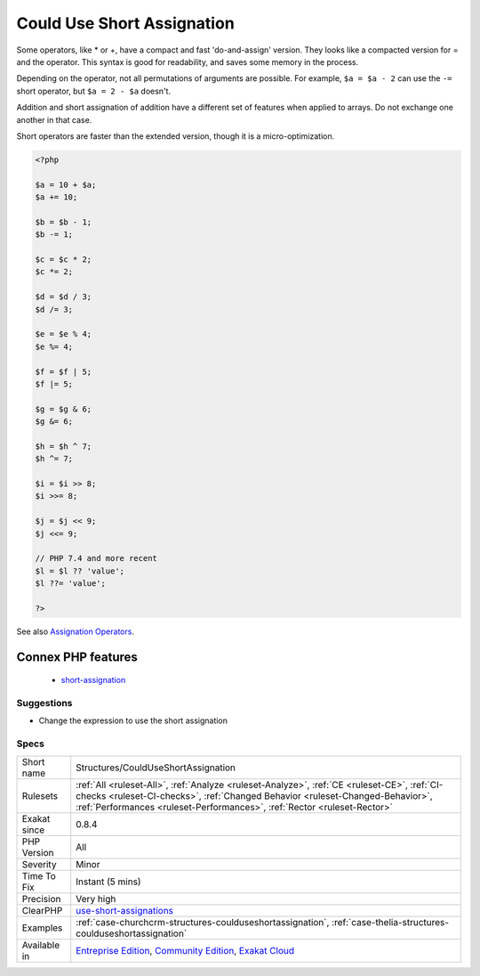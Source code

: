 .. _structures-coulduseshortassignation:

.. _could-use-short-assignation:

Could Use Short Assignation
+++++++++++++++++++++++++++

.. meta\:\:
	:description:
		Could Use Short Assignation: Use short assignment operator, to speed up code, and keep syntax clear.
	:twitter:card: summary_large_image
	:twitter:site: @exakat
	:twitter:title: Could Use Short Assignation
	:twitter:description: Could Use Short Assignation: Use short assignment operator, to speed up code, and keep syntax clear
	:twitter:creator: @exakat
	:twitter:image:src: https://www.exakat.io/wp-content/uploads/2020/06/logo-exakat.png
	:og:image: https://www.exakat.io/wp-content/uploads/2020/06/logo-exakat.png
	:og:title: Could Use Short Assignation
	:og:type: article
	:og:description: Use short assignment operator, to speed up code, and keep syntax clear
	:og:url: https://php-tips.readthedocs.io/en/latest/tips/Structures/CouldUseShortAssignation.html
	:og:locale: en
  Use short assignment operator, to speed up code, and keep syntax clear.

Some operators, like * or +, have a compact and fast 'do-and-assign' version. They looks like a compacted version for = and the operator. This syntax is good for readability, and saves some memory in the process. 

Depending on the operator, not all permutations of arguments are possible. For example, ``$a = $a - 2`` can use the ``-=`` short operator, but ``$a = 2 - $a`` doesn't. 

Addition and short assignation of addition have a different set of features when applied to arrays. Do not exchange one another in that case.

Short operators are faster than the extended version, though it is a micro-optimization.

.. code-block:: php
   
   <?php
   
   $a = 10 + $a;
   $a += 10;
   
   $b = $b - 1;
   $b -= 1;
   
   $c = $c * 2;
   $c *= 2;
   
   $d = $d / 3;
   $d /= 3;
   
   $e = $e % 4;
   $e %= 4;
   
   $f = $f | 5;
   $f |= 5;
   
   $g = $g & 6;
   $g &= 6;
   
   $h = $h ^ 7;
   $h ^= 7;
   
   $i = $i >> 8;
   $i >>= 8;
   
   $j = $j << 9;
   $j <<= 9;
   
   // PHP 7.4 and more recent
   $l = $l ?? 'value';
   $l ??= 'value';
   
   ?>

See also `Assignation Operators <https://www.php.net/manual/en/language.operators.assignment.php>`_.

Connex PHP features
-------------------

  + `short-assignation <https://php-dictionary.readthedocs.io/en/latest/dictionary/short-assignation.ini.html>`_


Suggestions
___________

* Change the expression to use the short assignation




Specs
_____

+--------------+----------------------------------------------------------------------------------------------------------------------------------------------------------------------------------------------------------------------------------------------------------+
| Short name   | Structures/CouldUseShortAssignation                                                                                                                                                                                                                      |
+--------------+----------------------------------------------------------------------------------------------------------------------------------------------------------------------------------------------------------------------------------------------------------+
| Rulesets     | :ref:`All <ruleset-All>`, :ref:`Analyze <ruleset-Analyze>`, :ref:`CE <ruleset-CE>`, :ref:`CI-checks <ruleset-CI-checks>`, :ref:`Changed Behavior <ruleset-Changed-Behavior>`, :ref:`Performances <ruleset-Performances>`, :ref:`Rector <ruleset-Rector>` |
+--------------+----------------------------------------------------------------------------------------------------------------------------------------------------------------------------------------------------------------------------------------------------------+
| Exakat since | 0.8.4                                                                                                                                                                                                                                                    |
+--------------+----------------------------------------------------------------------------------------------------------------------------------------------------------------------------------------------------------------------------------------------------------+
| PHP Version  | All                                                                                                                                                                                                                                                      |
+--------------+----------------------------------------------------------------------------------------------------------------------------------------------------------------------------------------------------------------------------------------------------------+
| Severity     | Minor                                                                                                                                                                                                                                                    |
+--------------+----------------------------------------------------------------------------------------------------------------------------------------------------------------------------------------------------------------------------------------------------------+
| Time To Fix  | Instant (5 mins)                                                                                                                                                                                                                                         |
+--------------+----------------------------------------------------------------------------------------------------------------------------------------------------------------------------------------------------------------------------------------------------------+
| Precision    | Very high                                                                                                                                                                                                                                                |
+--------------+----------------------------------------------------------------------------------------------------------------------------------------------------------------------------------------------------------------------------------------------------------+
| ClearPHP     | `use-short-assignations <https://github.com/dseguy/clearPHP/tree/master/rules/use-short-assignations.md>`__                                                                                                                                              |
+--------------+----------------------------------------------------------------------------------------------------------------------------------------------------------------------------------------------------------------------------------------------------------+
| Examples     | :ref:`case-churchcrm-structures-coulduseshortassignation`, :ref:`case-thelia-structures-coulduseshortassignation`                                                                                                                                        |
+--------------+----------------------------------------------------------------------------------------------------------------------------------------------------------------------------------------------------------------------------------------------------------+
| Available in | `Entreprise Edition <https://www.exakat.io/entreprise-edition>`_, `Community Edition <https://www.exakat.io/community-edition>`_, `Exakat Cloud <https://www.exakat.io/exakat-cloud/>`_                                                                  |
+--------------+----------------------------------------------------------------------------------------------------------------------------------------------------------------------------------------------------------------------------------------------------------+


